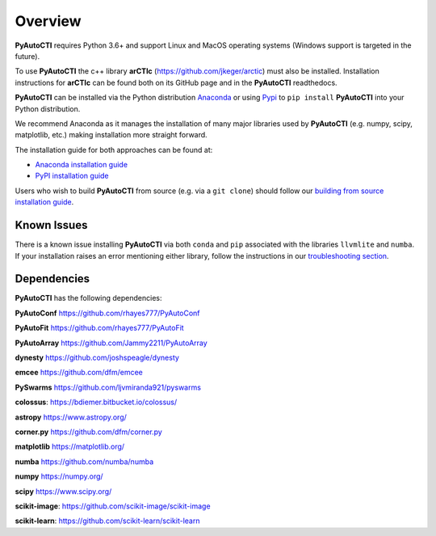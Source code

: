 .. _overview:

Overview
========

**PyAutoCTI** requires Python 3.6+ and support Linux and MacOS operating systems (Windows support is targeted in the future).

To use **PyAutoCTI** the c++ library **arCTIc** (https://github.com/jkeger/arctic) must also be installed. Installation instructions for **arCTIc** can be found both
on its GitHub page and in the **PyAutoCTI** readthedocs.

**PyAutoCTI** can be installed via the Python distribution `Anaconda <https://www.anaconda.com/>`_ or using
`Pypi <https://pypi.org/>`_ to ``pip install`` **PyAutoCTI** into your Python distribution.

We recommend Anaconda as it manages the installation of many major libraries used by **PyAutoCTI** (e.g. numpy, scipy,
matplotlib, etc.) making installation more straight forward.

The installation guide for both approaches can be found at:

- `Anaconda installation guide <https://pyautocti.readthedocs.io/en/latest/installation/conda.html>`_

- `PyPI installation guide <https://pyautocti.readthedocs.io/en/latest/installation/pip.html>`_

Users who wish to build **PyAutoCTI** from source (e.g. via a ``git clone``) should follow
our `building from source installation guide <https://pyautocti.readthedocs.io/en/latest/installation/source.html>`_.

Known Issues
------------

There is a known issue installing **PyAutoCTI** via both ``conda`` and ``pip`` associated with the libraries ``llvmlite``
and ``numba``. If your installation raises an error mentioning either library, follow the instructions in
our `troubleshooting section <https://pyautocti.readthedocs.io/en/latest/installation/troubleshooting.html>`_.

Dependencies
------------

**PyAutoCTI** has the following dependencies:

**PyAutoConf** https://github.com/rhayes777/PyAutoConf

**PyAutoFit** https://github.com/rhayes777/PyAutoFit

**PyAutoArray** https://github.com/Jammy2211/PyAutoArray

**dynesty** https://github.com/joshspeagle/dynesty

**emcee** https://github.com/dfm/emcee

**PySwarms** https://github.com/ljvmiranda921/pyswarms

**colossus**: https://bdiemer.bitbucket.io/colossus/

**astropy** https://www.astropy.org/

**corner.py** https://github.com/dfm/corner.py

**matplotlib** https://matplotlib.org/

**numba** https://github.com/numba/numba

**numpy** https://numpy.org/

**scipy** https://www.scipy.org/

**scikit-image**: https://github.com/scikit-image/scikit-image

**scikit-learn**: https://github.com/scikit-learn/scikit-learn